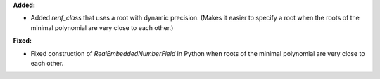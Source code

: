 **Added:**

* Added `renf_class` that uses a root with dynamic precision. (Makes it easier to specify a root when the roots of the minimal polynomial are very close to each other.)

**Fixed:**

* Fixed construction of `RealEmbeddedNumberField` in Python when roots of the minimal polynomial are very close to each other.
